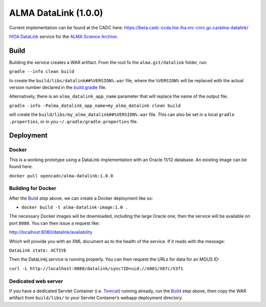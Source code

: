 ALMA DataLink (1.0.0)
================

Current implementation can be found at the CADC here:
https://beta.cadc-ccda.hia-iha.nrc-cnrc.gc.ca/alma-datalink/


`IVOA DataLink`_ service for the `ALMA Science Archive`_.

Build
-----

Building the service creates a WAR artifact. From the root fo the
``alma.git/datalink`` folder, run:

``gradle --info clean build``

to create the ``build/libs/datalink##%VERSION%.war`` file, where the
``%VERSION%`` will be replaced with the actual version number declared
in the `build.gradle`_ file.

Alternatively, there is an ``alma_datalink_app_name`` parameter that will replace the name of the output file.

``gradle -info -Palma_datalink_app_name=my_alma_datalink clean build``

will create the ``build/libs/my_alma_datalink##%VERSION%.war`` file.  This can also be set in a local ``gradle
.properties``,
or in you ``~/.gradle/gradle.properties`` file.

Deployment
----------

Docker
~~~~~~

This is a working prototype using a DataLink implementation with an Oracle 11/12 database.  An existing image can be
found here:

``docker pull opencadc/alma-datalink:1.0.0``

Building for Docker
~~~~~~~~~~~~~~~~~~~

After the `Build`_ step above, we can create a Docker deployment like
so:

-  ``docker build -t alma-datalink-image:1.0 .``

The necessary Docker images will be downloaded, including the large
Oracle one, then the service will be available on port ``8080``. You can
then issue a request like:

http://localhost:8080/datalink/availability

Which will provide you with an XML document as to the health of the
service. If it reads with the message:

``DataLink state: ACTIVE``

Then the DataLinkj service is running properly. You can then request the URLs for data for an MOUS ID:

``curl -L http://localhost:8080/datalink/sync?ID=uid://A001/X87c/X3f1``

Dedicated web server
~~~~~~~~~~~~~~~~~~~~

If you have a dedicated Servlet Container (i.e. `Tomcat`_) running
already, run the `Build`_ step above, then copy the WAR artifact from
``build/libs/`` to your Servlet Container’s webapp deployment directory.

.. _IVOA DataLink: http://www.ivoa.net/documents/DataLink/
.. _ALMA Science Archive: http://almascience.nrao.edu/
.. _build.gradle: build.gradle
.. _Build: #build
.. _WAR File: datalink
.. _Tomcat: http://tomcat.apache.org
